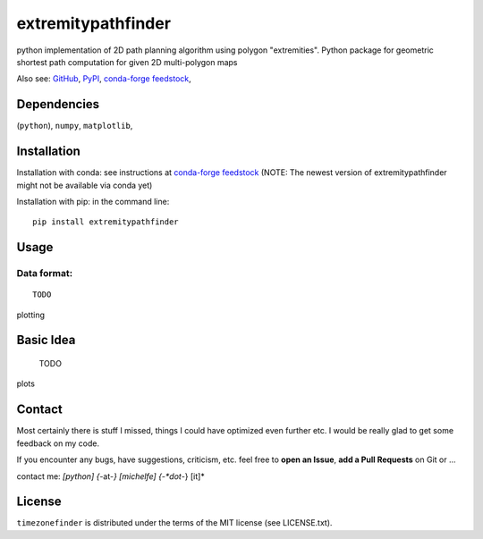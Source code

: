 ===================
extremitypathfinder
===================

.. image:: https://travis-ci.org/MrMinimal64/extremitypathfinder.svg?branch=master
    :target: https://travis-ci.org/MrMinimal64/extremitypathfinder


.. image:: https://img.shields.io/pypi/wheel/extremitypathfinder.svg
    :target: https://pypi.python.org/pypi/extremitypathfinder


.. image:: https://img.shields.io/pypi/v/extremitypathfinder.svg
    :target: https://pypi.python.org/pypi/extremitypathfinder

.. image:: https://anaconda.org/conda-forge/extremitypathfinderr/badges/version.svg
    :target: https://anaconda.org/conda-forge/extremitypathfinder

python implementation of 2D path planning algorithm using polygon "extremities".
Python package for geometric shortest path computation for given 2D multi-polygon maps

Also see:
`GitHub <https://github.com/MrMinimal64/extremitypathfinder>`__,
`PyPI <https://pypi.python.org/pypi/extremitypathfinder/>`__,
`conda-forge feedstock <https://github.com/conda-forge/extremitypathfinder-feedstock>`__,


Dependencies
============

(``python``),
``numpy``,
``matplotlib``,


Installation
============


Installation with conda: see instructions at `conda-forge feedstock <https://github.com/conda-forge/extremitypathfinder-feedstock>`__ (NOTE: The newest version of extremitypathfinder might not be available via conda yet)



Installation with pip:
in the command line:

::

    pip install extremitypathfinder





Usage
=====

Data format:
____________



::

    TODO


plotting


Basic Idea
==========

   TODO

plots

Contact
=======

Most certainly there is stuff I missed, things I could have optimized even further etc. I would be really glad to get some feedback on my code.

If you encounter any bugs, have suggestions, criticism, etc.
feel free to **open an Issue**, **add a Pull Requests** on Git or ...

contact me: *[python] {*-at-*} [michelfe] {-*dot*-} [it]*



License
=======

``timezonefinder`` is distributed under the terms of the MIT license
(see LICENSE.txt).
